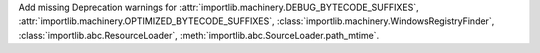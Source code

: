 Add missing Deprecation warnings for :attr:`importlib.machinery.DEBUG_BYTECODE_SUFFIXES`, :attr:`importlib.machinery.OPTIMIZED_BYTECODE_SUFFIXES`, :class:`importlib.machinery.WindowsRegistryFinder`, :class:`importlib.abc.ResourceLoader`, :meth:`importlib.abc.SourceLoader.path_mtime`.
